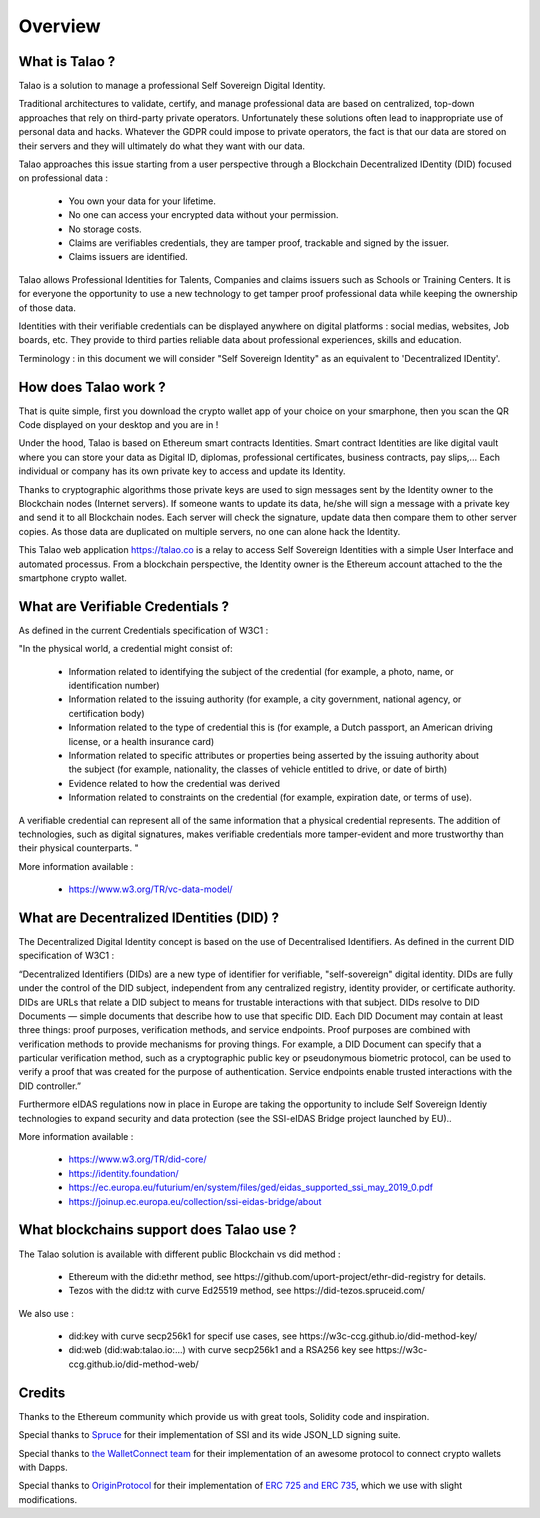 Overview
========

What is Talao ?
---------------

Talao is a solution to manage a professional Self Sovereign Digital Identity.

Traditional architectures to validate, certify, and manage professional data are based on centralized, top-down approaches that rely on third-party private operators.
Unfortunately these solutions often lead to inappropriate use of personal data and hacks. Whatever the GDPR could impose to private operators, the fact is that our data
are stored on their servers and they will ultimately do what they want with our data.

Talao approaches this issue starting from a user perspective through a Blockchain Decentralized IDentity (DID) focused on professional data :

  - You own your data for your lifetime.
  - No one can access your encrypted data without your permission.
  - No storage costs.
  - Claims are verifiables credentials, they are tamper proof, trackable and signed by the issuer.
  - Claims issuers are identified.

Talao allows Professional Identities for Talents, Companies and claims issuers such as Schools or Training Centers.
It is for everyone the opportunity to use a new technology to get tamper proof professional data while keeping the ownership of those data.

Identities with their verifiable credentials can be displayed anywhere on digital platforms : social medias, websites, Job boards, etc. They provide to third parties reliable data about professional experiences, skills and education.

Terminology : in this document we will consider "Self Sovereign Identity" as an equivalent to 'Decentralized IDentity'.


How does Talao work ?
---------------------

That is quite simple, first you download the crypto wallet app of your choice on your smarphone, then you scan the QR Code displayed on your desktop and you are in !

Under the hood, Talao is based on Ethereum smart contracts Identities. Smart contract Identities are like digital vault where you can store your data as Digital ID, diplomas, professional certificates, business contracts, pay slips,...
Each individual or company has its own private key to access and update its Identity.

Thanks to cryptographic algorithms those private keys are used to sign messages sent by the Identity owner to the Blockchain nodes (Internet servers).
If someone wants to update its data, he/she will sign a message with a private key and send it to all Blockchain nodes.
Each server will check the signature, update data then compare them to other server copies. As those data are duplicated on multiple servers, no one can alone hack the Identity.

This Talao web application https://talao.co is a relay to access Self Sovereign Identities with a simple User Interface and automated processus.
From a blockchain perspective, the Identity owner is the Ethereum account attached to the the smartphone crypto wallet.

What are Verifiable Credentials ?
-----------------------------------

As defined in the current Credentials specification of W3C1 :

"In the physical world, a credential might consist of:

  * Information related to identifying the subject of the credential (for example, a photo, name, or identification number)
  * Information related to the issuing authority (for example, a city government, national agency, or certification body)
  * Information related to the type of credential this is (for example, a Dutch passport, an American driving license, or a health insurance card)
  * Information related to specific attributes or properties being asserted by the issuing authority about the subject (for example, nationality, the classes of vehicle entitled to drive, or date of birth)
  * Evidence related to how the credential was derived
  * Information related to constraints on the credential (for example, expiration date, or terms of use).

A verifiable credential can represent all of the same information that a physical credential represents. The addition of technologies, such as digital signatures, makes verifiable credentials more tamper-evident and more trustworthy than their physical counterparts. "


More information available :


  * https://www.w3.org/TR/vc-data-model/


What are Decentralized IDentities (DID) ?
------------------------------------------

The Decentralized Digital Identity concept is based on the use of Decentralised Identifiers. As defined in the current DID
specification of W3C1 :

“Decentralized Identifiers (DIDs) are a new type of identifier for verifiable, "self-sovereign" digital
identity. DIDs are fully under the control of the DID subject, independent from any centralized
registry, identity provider, or certificate authority. DIDs are URLs that relate a DID subject to means
for trustable interactions with that subject. DIDs resolve to DID Documents — simple documents
that describe how to use that specific DID. Each DID Document may contain at least three things:
proof purposes, verification methods, and service endpoints. Proof purposes are combined with
verification methods to provide mechanisms for proving things. For example, a DID Document can
specify that a particular verification method, such as a cryptographic public key or pseudonymous
biometric protocol, can be used to verify a proof that was created for the purpose of authentication.
Service endpoints enable trusted interactions with the DID controller.”

Furthermore eIDAS regulations now in place in Europe are taking the opportunity to include Self Sovereign Identiy technologies to expand security
and data protection (see the SSI-eIDAS Bridge project launched by EU)..


More information available :


  * https://www.w3.org/TR/did-core/
  * https://identity.foundation/
  * https://ec.europa.eu/futurium/en/system/files/ged/eidas_supported_ssi_may_2019_0.pdf
  * https://joinup.ec.europa.eu/collection/ssi-eidas-bridge/about


What blockchains support does Talao use ?
----------------------------------------

The Talao solution is available with different public Blockchain vs did method :

  * Ethereum with the did:ethr method, see https://github.com/uport-project/ethr-did-registry for details.
  * Tezos with the did:tz with curve Ed25519 method, see https://did-tezos.spruceid.com/

We also use :

  * did:key with curve secp256k1 for specif use cases, see https://w3c-ccg.github.io/did-method-key/
  * did:web (did:wab:talao.io:...) with curve secp256k1 and a RSA256 key see https://w3c-ccg.github.io/did-method-web/


Credits
-------

Thanks to the Ethereum community which provide us with great tools, Solidity code and inspiration.

Special thanks to `Spruce <https://www.spruceid.com/>`_ for their implementation of SSI and its wide JSON_LD signing suite.

Special thanks to `the WalletConnect team <https://walletconnect.org/>`_ for their implementation of an awesome protocol to connect crypto wallets with Dapps.

Special thanks to `OriginProtocol <https://originprotocol.com/>`_ for their implementation of `ERC 725 and ERC 735 <https://erc725alliance.org/>`_, which we use with slight modifications.

